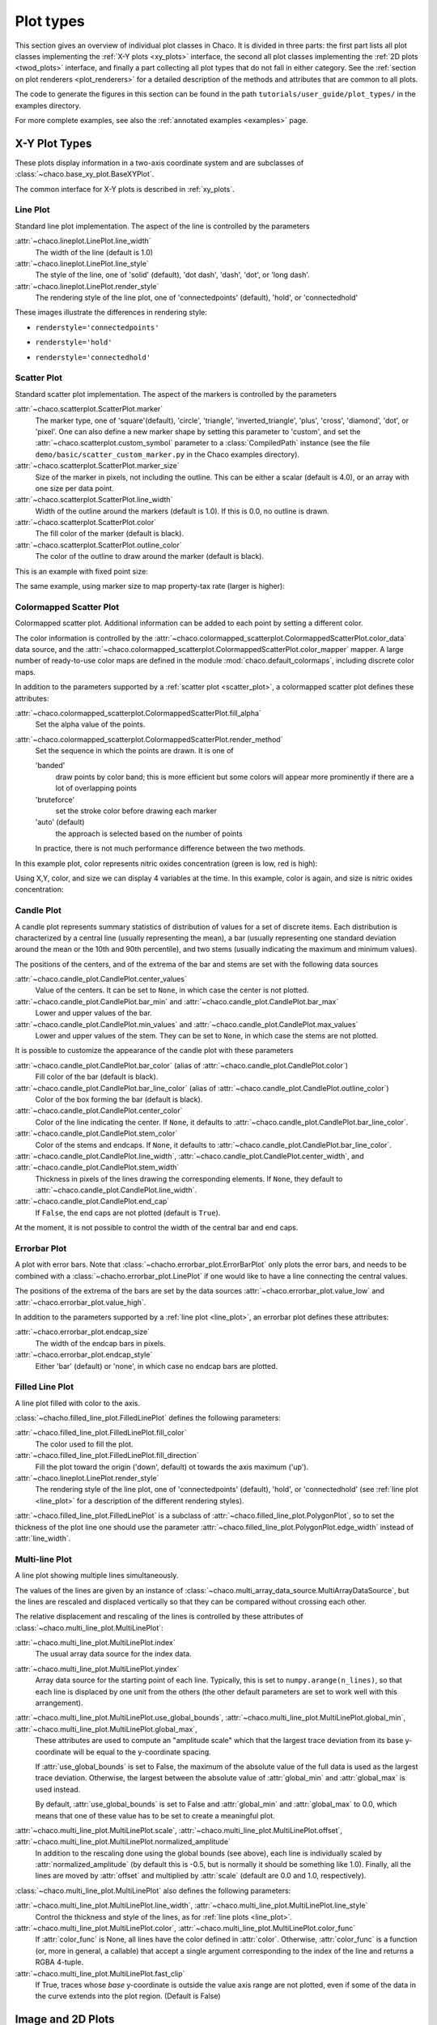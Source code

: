 .. _plot_types:

**********
Plot types
**********

This section gives an overview of individual plot classes in Chaco. It
is divided in three parts: the first part lists all plot classes
implementing the :ref:`X-Y plots <xy_plots>` interface, the second
all plot classes implementing the :ref:`2D plots <twod_plots>`
interface, and finally a part collecting all plot types that do not
fall in either category. See the
:ref:`section on plot renderers <plot_renderers>` for a detailed description
of the methods and attributes that are common to all plots.

The code to generate the figures in this section can be found in
the path ``tutorials/user_guide/plot_types/`` in the examples
directory.

For more complete examples, see also the :ref:`annotated examples <examples>`
page.

.. _xy_plot_types:

================================================================
X-Y Plot Types
================================================================

These plots display information in a two-axis coordinate system
and are subclasses of
:class:`~chaco.base_xy_plot.BaseXYPlot`.

The common interface for X-Y plots is described in :ref:`xy_plots`.


.. _line_plot:

Line Plot
=========

Standard line plot implementation. The aspect of the line is controlled by the
parameters

:attr:`~chaco.lineplot.LinePlot.line_width`
  The width of the line (default is 1.0)

:attr:`~chaco.lineplot.LinePlot.line_style`
  The style of the line, one of 'solid' (default), 'dot dash', 'dash', 'dot',
  or 'long dash'.

:attr:`~chaco.lineplot.LinePlot.render_style`
  The rendering style of the line plot, one of
  'connectedpoints' (default), 'hold', or 'connectedhold'

These images illustrate the differences in rendering style:

* ``renderstyle='connectedpoints'``

.. image:: images/user_guide/line_plot.png
  :width: 500px

* ``renderstyle='hold'``

.. image:: images/user_guide/line_hold_plot.png
  :width: 500px

* ``renderstyle='connectedhold'``

.. image:: images/user_guide/line_connectedhold_plot.png
  :width: 500px


.. _scatter_plot:

Scatter Plot
============

Standard scatter plot implementation. The aspect of the markers is controlled
by the parameters

:attr:`~chaco.scatterplot.ScatterPlot.marker`
  The marker type, one of 'square'(default), 'circle', 'triangle',
  'inverted_triangle', 'plus', 'cross', 'diamond', 'dot', or 'pixel'.
  One can also define a new marker shape by setting this parameter to 'custom',
  and set the :attr:`~chaco.scatterplot.custom_symbol` parameter to
  a :class:`CompiledPath` instance (see the file
  ``demo/basic/scatter_custom_marker.py`` in the Chaco examples directory).

:attr:`~chaco.scatterplot.ScatterPlot.marker_size`
  Size of the marker in pixels, not including the outline. This can be
  either a scalar (default is 4.0), or an array with one size per data
  point.

:attr:`~chaco.scatterplot.ScatterPlot.line_width`
  Width of the outline around the markers (default is 1.0). If this is 0.0,
  no outline is drawn.

:attr:`~chaco.scatterplot.ScatterPlot.color`
    The fill color of the marker (default is black).

:attr:`~chaco.scatterplot.ScatterPlot.outline_color`
    The color of the outline to draw around the marker (default is black).

This is an example with fixed point size:

.. image:: images/user_guide/scatter_plot.png
  :width: 500px

The same example, using marker size to map property-tax rate
(larger is higher):

.. image:: images/user_guide/vsize_scatter_plot.png
  :width: 500px

Colormapped Scatter Plot
========================

Colormapped scatter plot. Additional information can be added to each point
by setting a different color.

The color information is controlled by the
:attr:`~chaco.colormapped_scatterplot.ColormappedScatterPlot.color_data`
data source, and the
:attr:`~chaco.colormapped_scatterplot.ColormappedScatterPlot.color_mapper`
mapper. A large number of ready-to-use color maps are defined in the
module :mod:`chaco.default_colormaps`, including discrete color maps.

In addition to the parameters supported by a
:ref:`scatter plot <scatter_plot>`, a colormapped scatter plot defines
these attributes:

:attr:`~chaco.colormapped_scatterplot.ColormappedScatterPlot.fill_alpha`
  Set the alpha value of the points.

:attr:`~chaco.colormapped_scatterplot.ColormappedScatterPlot.render_method`
  Set the sequence in which the points are drawn. It is one of

  'banded'
    draw points by color band; this is more efficient but some colors
    will appear more prominently if there are a lot of overlapping points

  'bruteforce'
    set the stroke color before drawing each marker

  'auto' (default)
    the approach is selected based on the number of points

  In practice, there is not much performance difference between the two
  methods.

In this example plot, color represents nitric oxides concentration (green
is low, red is high):

.. image:: images/user_guide/cmap_scatter_plot.png
  :width: 500px

Using X,Y, color, and size we can display 4 variables at the time. In this
example, color is again, and size is nitric oxides concentration:

.. image:: images/user_guide/4d_scatter_plot.png
  :width: 500px


Candle Plot
===========

A candle plot represents summary statistics of distribution of values
for a set of discrete items. Each distribution is characterized by
a central line (usually representing the mean), a bar (usually representing
one standard deviation around the mean or the 10th and 90th percentile),
and two stems (usually indicating the maximum and minimum values).

The positions of the centers, and of the extrema of the bar and stems are
set with the following data sources

:attr:`~chaco.candle_plot.CandlePlot.center_values`
  Value of the centers. It can be set to ``None``, in which case the center is
  not plotted.

:attr:`~chaco.candle_plot.CandlePlot.bar_min` and :attr:`~chaco.candle_plot.CandlePlot.bar_max`
  Lower and upper values of the bar.

:attr:`~chaco.candle_plot.CandlePlot.min_values` and :attr:`~chaco.candle_plot.CandlePlot.max_values`
  Lower and upper values of the stem. They can be set to ``None``, in
  which case the stems are not plotted.

It is possible to customize the appearance of the candle plot with
these parameters

:attr:`~chaco.candle_plot.CandlePlot.bar_color` (alias of :attr:`~chaco.candle_plot.CandlePlot.color`)
  Fill color of the bar (default is black).

:attr:`~chaco.candle_plot.CandlePlot.bar_line_color` (alias of :attr:`~chaco.candle_plot.CandlePlot.outline_color`)
  Color of the box forming the bar (default is black).

:attr:`~chaco.candle_plot.CandlePlot.center_color`
  Color of the line indicating the center. If ``None``, it defaults to
  :attr:`~chaco.candle_plot.CandlePlot.bar_line_color`.

:attr:`~chaco.candle_plot.CandlePlot.stem_color`
  Color of the stems and endcaps. If ``None``, it defaults to
  :attr:`~chaco.candle_plot.CandlePlot.bar_line_color`.

:attr:`~chaco.candle_plot.CandlePlot.line_width`, :attr:`~chaco.candle_plot.CandlePlot.center_width`, and :attr:`~chaco.candle_plot.CandlePlot.stem_width`
  Thickness in pixels of the lines drawing the corresponding elements.
  If ``None``, they default to :attr:`~chaco.candle_plot.CandlePlot.line_width`.

:attr:`~chaco.candle_plot.CandlePlot.end_cap`
  If ``False``, the end caps are not plotted (default is ``True``).


At the moment, it is not possible to control the width of the central bar
and end caps.

.. image:: images/user_guide/candle_plot.png
  :width: 500px


Errorbar Plot
=============

A plot with error bars. Note that :class:`~chacho.errorbar_plot.ErrorBarPlot`
only plots the error bars, and needs to be combined with a
:class:`~chacho.errorbar_plot.LinePlot` if one would like to have
a line connecting the central values.

The positions of the extrema of the bars are set by the data sources
:attr:`~chaco.errorbar_plot.value_low` and
:attr:`~chaco.errorbar_plot.value_high`.

In addition to the parameters supported by a
:ref:`line plot <line_plot>`, an errorbar plot defines
these attributes:

:attr:`~chaco.errorbar_plot.endcap_size`
  The width of the endcap bars in pixels.

:attr:`~chaco.errorbar_plot.endcap_style`
  Either 'bar' (default) or 'none', in which case no endcap bars are plotted.

.. image:: images/user_guide/errorbar_plot.png
  :width: 500px


Filled Line Plot
================

A line plot filled with color to the axis.

:class:`~chacho.filled_line_plot.FilledLinePlot` defines
the following parameters:

:attr:`~chaco.filled_line_plot.FilledLinePlot.fill_color`
  The color used to fill the plot.

:attr:`~chaco.filled_line_plot.FilledLinePlot.fill_direction`
  Fill the plot toward the origin ('down', default) ot towards the axis
  maximum ('up').

:attr:`~chaco.lineplot.LinePlot.render_style`
  The rendering style of the line plot, one of
  'connectedpoints' (default), 'hold', or 'connectedhold' (see
  :ref:`line plot <line_plot>` for a description of the different
  rendering styles).

:attr:`~chaco.filled_line_plot.FilledLinePlot` is a subclass of
:attr:`~chaco.filled_line_plot.PolygonPlot`, so to set the thickness of the
plot line one should use the parameter
:attr:`~chaco.filled_line_plot.PolygonPlot.edge_width` instead of
:attr:`line_width`.

.. image:: images/user_guide/filled_line_plot.png
  :width: 500px

Multi-line Plot
===============

A line plot showing multiple lines simultaneously.

The values of the lines are given by an instance of
:class:`~chaco.multi_array_data_source.MultiArrayDataSource`, but the
lines are rescaled
and displaced vertically so that they can be compared without
crossing each other.

The relative displacement and rescaling of the lines is controlled
by these attributes of :class:`~chaco.multi_line_plot.MultiLinePlot`:

:attr:`~chaco.multi_line_plot.MultiLinePlot.index`
  The usual array data source for the index data.

:attr:`~chaco.multi_line_plot.MultiLinePlot.yindex`
  Array data source for the starting point of each line. Typically, this
  is set to ``numpy.arange(n_lines)``, so that each line is displaced
  by one unit from the others (the other default parameters are set to
  work well with this arrangement).

:attr:`~chaco.multi_line_plot.MultiLinePlot.use_global_bounds`, :attr:`~chaco.multi_line_plot.MultiLinePlot.global_min`, :attr:`~chaco.multi_line_plot.MultiLinePlot.global_max`,
  These attributes are used to compute an "amplitude scale" which that
  the largest trace deviation from its base y-coordinate will be equal
  to the y-coordinate spacing.

  If :attr:`use_global_bounds` is set to False, the maximum of the
  absolute value of the full data is used as the largest trace deviation.
  Otherwise, the largest between the absolute value of :attr:`global_min`
  and :attr:`global_max` is used instead.

  By default, :attr:`use_global_bounds` is set to False and
  :attr:`global_min` and :attr:`global_max` to 0.0, which means that one
  of these value has to be set to create a meaningful plot.

:attr:`~chaco.multi_line_plot.MultiLinePlot.scale`, :attr:`~chaco.multi_line_plot.MultiLinePlot.offset`, :attr:`~chaco.multi_line_plot.MultiLinePlot.normalized_amplitude`
  In addition to the rescaling done using the global bounds (see above),
  each line is individually scaled by :attr:`normalized_amplitude`
  (by default this is -0.5, but is normally it should be something like 1.0).
  Finally, all the lines are moved by :attr:`offset` and multiplied by
  :attr:`scale` (default are 0.0 and 1.0, respectively).

:class:`~chaco.multi_line_plot.MultiLinePlot` also defines the following
parameters:

:attr:`~chaco.multi_line_plot.MultiLinePlot.line_width`, :attr:`~chaco.multi_line_plot.MultiLinePlot.line_style`
  Control the thickness and style of the lines, as for
  :ref:`line plots <line_plot>`.

:attr:`~chaco.multi_line_plot.MultiLinePlot.color`, :attr:`~chaco.multi_line_plot.MultiLinePlot.color_func`
  If :attr:`color_func` is None, all lines have the color defined
  in :attr:`color`. Otherwise, :attr:`color_func` is a function
  (or, more in general, a callable) that accept a single argument corresponding
  to the index of the line and returns a RGBA 4-tuple.

:attr:`~chaco.multi_line_plot.MultiLinePlot.fast_clip`
  If True, traces whose *base* y-coordinate is outside the value axis range
  are not plotted, even if some of the data in the curve extends into the plot
  region. (Default is False)

.. image:: images/user_guide/multiline_plot.png
  :width: 500px


.. _2d_plots:

================================================================
Image and 2D Plots
================================================================


These plots display information as a two-dimensional image.
Unless otherwise stated, they are subclasses of
:class:`~chaco.base_2d_plot.Base2DPlot`.

The common interface for 2D plots is described in :ref:`twod_plots`.


.. _image_plot:

Image Plots
=======================

Plot image data, provided as RGB or RGBA color information. If you need to
plot a 2D array as an image, use a :ref:`colormapped scalar plot
<colormapped_scalar_plot>`

In an :class:`~chaco.base_2d_plot.ImagePlot`, the :attr:`index` attribute
corresponds to the data coordinates of the pixels (often a
:class:`~chaco.grid_data_source.GridDataSource`). The
:attr:`index_mapper` maps the data coordinates to
screen coordinates (typically using
a :class:`~chaco.grid_mapper.GridMapper`). The `value` is the image itself,
wrapped into the data source class :class:`~chaco.image_data.ImageData`.

.. image:: images/user_guide/image_plot.png
  :width: 500px

A typical use case is to display an image loaded from a file.
The preferred way to do this is using the factory method
:meth:`~chaco.image_data.ImageData.from_file` of the class
:class:`~chaco.image_data.ImageData`. For example: ::

    image_source = ImageData.fromfile('capitol.jpg')

    w, h = image_source.get_width(), image_source.get_height()
    index = GridDataSource(np.arange(w), np.arange(h))
    index_mapper = GridMapper(
        range=DataRange2D(
            low=(0, 0),
            high=(w-1, h-1),
        )
    )

    image_plot = ImagePlot(
        index=index,
        value=image_source,
        index_mapper=index_mapper,
        origin='top left',
        **PLOT_DEFAULTS
    )


The code above displays this plot:

.. image:: images/user_guide/image_from_file_plot.png
  :width: 500px

.. _colormapped_scalar_plot:

Colormapped Scalar Plot
=======================

Plot a scalar field as an image. The image information is given as a 2D
array; the scalar values in the 2D array are mapped to colors using a color
map.

The basic class for colormapped scalar plots is
:class:`~chaco.cmap_image_plot.CMapImagePlot`.
As in :ref:`image plots <image_plot>`, the :attr:`index` attribute
corresponds to the data coordinates of the pixels (a
:class:`~chaco.grid_data_source.GridDataSource`), and the
:attr:`index_mapper` maps the data coordinates to
screen coordinates (a :class:`~chaco.grid_mapper.GridMapper`). The scalar
data is passed through the :attr:`value` attribute as an
:class:`~chaco.image_data.ImageData` source. Finally,
a color mapper maps the scalar data to colors. The module
:mod:`chaco.default_colormaps` defines many ready-to-use colormaps, including
discrete color maps.

For example: ::

    xs = np.linspace(-2 * np.pi, +2 * np.pi, NPOINTS)
    ys = np.linspace(-1.5*np.pi, +1.5*np.pi, NPOINTS)
    x, y = np.meshgrid(xs, ys)
    z = scipy.special.jn(2, x)*y*x

    index = GridDataSource(xdata=xs, ydata=ys)
    index_mapper = GridMapper(range=DataRange2D(index))

    color_source = ImageData(data=z, value_depth=1)
    color_mapper = Spectral(DataRange1D(color_source))

    cmap_plot = CMapImagePlot(
        index=index,
        index_mapper=index_mapper,
        value=color_source,
        value_mapper=color_mapper,
        **PLOT_DEFAULTS
    )


This creates the plot:

.. image:: images/user_guide/cmap_image_plot.png
  :width: 500px


.. _contour_plot:

Contour Plots
=============

Contour plots represent a scalar-valued 2D function, z = f(x, y),
as a set of contours connecting points of equal value.

Contour plots
in Chaco are derived from the base class
:class:`~chaco.base_countour_plot.BaseContourPlot`, which defines these
common attributes:

:attr:`~chaco.base_countour_plot.BaseContourPlot.levels`
  :attr:`levels` is used to define the values for which to draw a contour.
  It can be either a list of values (floating point numbers);
  a positive integer, in which
  case the range of the value is divided in the given number of equally
  spaced levels; or "auto" (default), which divides the total range in
  10 equally spaced levels

:attr:`~chaco.base_countour_plot.BaseContourPlot.colors`
  This attribute is used to define the color of the contours. :attr:`colors`
  can be given as a color name, in which case all contours have the same
  color, as a list of colors, or as a colormap. If the list of colors is
  shorter than the number of levels, the values are repeated from the beginning
  of the list.
  If left unspecified, the contours are plot in black.
  Colors are associated with levels of increasing value.

:attr:`~chaco.base_countour_plot.BaseContourPlot.color_mapper`
  If present, the color mapper for the colorbar.
  TODO: not sure how it works

:attr:`~chaco.base_countour_plot.BaseContourPlot.alpha`
  Global alpha level for all contours.


Contour Line Plot
-----------------

Draw a contour plots as a set of lines. In addition to the attributes
in :class:`~chaco.base_countour_plot.BaseContourPlot`,
:class:`~chaco.base_countour_plot.ContourLinePlot` defines the following
parameters:

:attr:`~chaco.base_countour_plot.ContourLinePlot.widths`
  The thickness of the contour lines.
  It can be either a scalar value, valid for all contour lines, or a list
  of widths. If the list is too short with respect to the number of
  contour lines, the values are repeated from the beginning of the list.
  Widths are associated with levels of increasing value.

:attr:`~chaco.base_countour_plot.ContourLinePlot.styles`
  The style of the lines. It can either be a string that specifies the
  style for all lines (allowed styles are 'solid', 'dot dash', 'dash', 'dot',
  or 'long dash'), or a list of styles, one for each line.
  If the list is too short with respect to the number of
  contour lines, the values are repeated from the beginning of the list.
  The default, 'signed', sets all lines corresponding to positive values to the
  style given by the attribute
  :attr:`~chaco.base_countour_plot.ContourLinePlot.positive_style` (default
  is 'solid'), and all lines corresponding to negative values to
  the style given by
  :attr:`~chaco.base_countour_plot.ContourLinePlot.negative_style`
  (default is 'dash').

.. image:: images/user_guide/contour_line_plot.png
  :width: 500px

Filled contour Plot
-------------------

Draw a contour plot as a 2D image divided in regions of the same color.
The class :class:`~chaco.base_countour_plot.ContourPolyPlot` inherits
all attributes from :class:`~chaco.base_countour_plot.BaseContourPlot`.

.. image:: images/user_guide/contour_poly_plot.png
  :width: 500px


Polygon Plot
============

Draws a polygon given the coordinates of its corners.

The x-coordinate of the corners is given as the :attr:`index` data source,
and the y-coordinate as the :attr:`value` data source. As usual, their values
are mapped to screen coordinates by :attr:`index_mapper` and
:attr:`value_mapper`.

In addition, the class :class:`~chaco.base_countour_plot.PolygonPlot` defines
these parameters:

:attr:`~chaco.base_countour_plot.PolygonPlot.edge_color`
    The color of the line on the edge of the polygon (default is black).

:attr:`~chaco.base_countour_plot.PolygonPlot.edge_width`
    The thickness of the edge of the polygon (default is 1.0).

:attr:`~chaco.base_countour_plot.PolygonPlot.edge_style`
    The line dash style for the edge of the polygon, one of 'solid'
    (default), 'dot dash', 'dash', 'dot', or 'long dash'.

:attr:`~chaco.base_countour_plot.PolygonPlot.face_color`
    The color of the face of the polygon (default is transparent).

.. image:: images/user_guide/polygon_plot.png
  :width: 500px


================================================================
Other Plot Types
================================================================

This section collects all plots that do not fall in the previous
two categories.


Bar Plot
========

Draws a set of rectangular bars, mostly used to plot histograms.

The class :class:`~chaco.barplot.BarPlot` defines the attributes of
regular X-Y plots, plus the following parameters:

:attr:`~chaco.barplot.BarPlot.starting_value`
  While :attr:`~chaco.barplot.BarPlot.value` is a data source defining
  the upper limit of the bars, :attr:`~chaco.barplot.BarPlot.starting_value`
  can be used to define their bottom limit. Default is 0.
  (Note: "upper" and "bottom" assume a horizontal layout for the plot.)

:attr:`~chaco.barplot.BarPlot.bar_width_type`
  Determines how to interpret the :attr:`bar_width` parameter.
  If 'data' (default', the width is given in the units along the index
  dimension of the data space. If 'screen', the width is given in pixels.

:attr:`~chaco.barplot.BarPlot.bar_width`
  The width of the bars (see :attr:`bar_width_type`).

:attr:`~chaco.barplot.BarPlot.fill_color`
  The color of the bars.

.. image:: images/user_guide/bar_plot.png
  :width: 500px



Quiver Plot
===========

This is a kind of :ref:`scatter plot <scatter_plot>` which draws
an arrow at every point. It can be used to visualize 2D vector fields.

The information about the vector sizes is given through the data source
:attr:`~chaco.quiverplot.QuiverPlot.vectors`, which returns an Nx2 array.
Usually, :attr:`vectors` is an instance of
:class:`~chaco.multi_array_data_source.MultiArrayDataSource`.

:class:`~chaco.quiverplot.QuiverPlot` defines these parameters:


:attr:`~chaco.quiverplot.QuiverPlot.line_width`
  Width of the lines that trace the arrows (default is 1.0).

:attr:`~chaco.quiverplot.QuiverPlot.line_color`
  The color of the arrows (default is black).

:attr:`~chaco.quiverplot.QuiverPlot.arrow_size`
  The length of the arrowheads in pixels.


.. image:: images/user_guide/quiver_plot.png
  :width: 350px


Polar Plot
==========

Display a line plot in polar coordinates.

The implementation at the moment is at a proof-of-concept stage.
The class :class:`~chaco.polar_line_renderer.PolarLineRenderer` relies
on :class:`~chaco.polar_mapper.PolarMapper` to map polar to cartesian
coordinates, and adds circular polar coordinate axes.

.. warning::

  At the moment, :class:`~chaco.polar_mapper.PolarMapper` does not do
  a polar to cartesian mapping, but just a linear mapping. One needs to
  do the transformation by hand.

The aspect of the polar plot can be controlled with these parameters:

:attr:`~chaco.polar_line_renderer.PolarLineRenderer.line_width`
  Width of the polar plot line (default is 1.0).

:attr:`~chaco.polar_line_renderer.PolarLineRenderer.line_style`
  The style of the line, one of 'solid' (default), 'dot dash', 'dash', 'dot',
  or 'long dash'.

:attr:`~chaco.polar_line_renderer.PolarLineRenderer.color`
  The color of the line.

:attr:`~chaco.polar_line_renderer.PolarLineRenderer.grid_style`
  The style of the lines composing the axis, one of 'solid','dot dash',
  'dash', 'dot' (default), or 'long dash'.

:attr:`~chaco.polar_line_renderer.PolarLineRenderer.grid_visible`
  If True (default), the circular part of the axes is drawn.

:attr:`~chaco.polar_line_renderer.PolarLineRenderer.origin_axis_visible`
  If True (default), the radial part of the axes is drawn.

:attr:`~chaco.polar_line_renderer.PolarLineRenderer.origin_axis_width`
  Width of the radial axis in pixels (default is 2.0).

.. image:: images/user_guide/polar_plot.png
  :width: 350px

.. _jitter_plot:

Jitter Plot
===========

A plot showing 1D data by adding a random jitter around the main axis.
It can be useful for visualizing dense collections of points.
This plot has got a single mapper, called :attr:`~chaco.jitterplot.JitterPlot.mapper`.

Useful parameters are:

:attr:`~chaco.jitterplot.JitterPlot.jitter_width`
  The size, in pixels, of the random jitter around the axis.

:attr:`~chaco.jitterplot.JitterPlot.marker`
  The marker type, one of 'square'(default), 'circle', 'triangle',
  'inverted_triangle', 'plus', 'cross', 'diamond', 'dot', or 'pixel'.
  One can also define a new marker shape by setting this parameter to 'custom',
  and set the :attr:`~chaco.scatterplot.custom_symbol` parameter to
  a :class:`CompiledPath` instance (see the file
  ``demo/basic/scatter_custom_marker.py`` in the Chaco examples directory).

:attr:`~chaco.jitterplot.JitterPlot.marker_size`
  Size of the marker in pixels, not including the outline (default is 4.0).

:attr:`~chaco.jitterplot.JitterPlot.line_width`
  Width of the outline around the markers (default is 1.0). If this is 0.0,
  no outline is drawn.

:attr:`~chaco.jitterplot.JitterPlot.color`
    The fill color of the marker (default is black).

:attr:`~chaco.jitterplot.JitterPlot.outline_color`
    The color of the outline to draw around the marker (default is black).

.. image:: images/user_guide/jitter_plot.png
  :width: 500px


.. TODO: add description of color bar class
